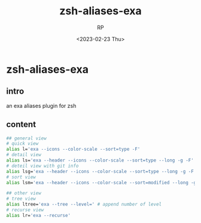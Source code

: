 #+title: zsh-aliases-exa
#+AUTHOR: RP
#+DATE: <2023-02-23 Thu>
#+OPTIONS: toc:nil

* zsh-aliases-exa
** intro
an exa aliases plugin for zsh
** content
#+begin_src sh
## general view
# quick view
alias l='exa --icons --color-scale --sort=type -F'
# detail view
alias ls='exa --header --icons --color-scale --sort=type --long -g -F'
# deteil view with git info
alias lsg='exa --header --icons --color-scale --sort=type --long -g -F --git'
# sort view
alias lsm='exa --header --icons --color-scale --sort=modified --long -g -F'

## other view
# tree view
alias ltree='exa --tree --level=' # append number of level
# recurse view
alias lr='exa --recurse'
#+end_src
